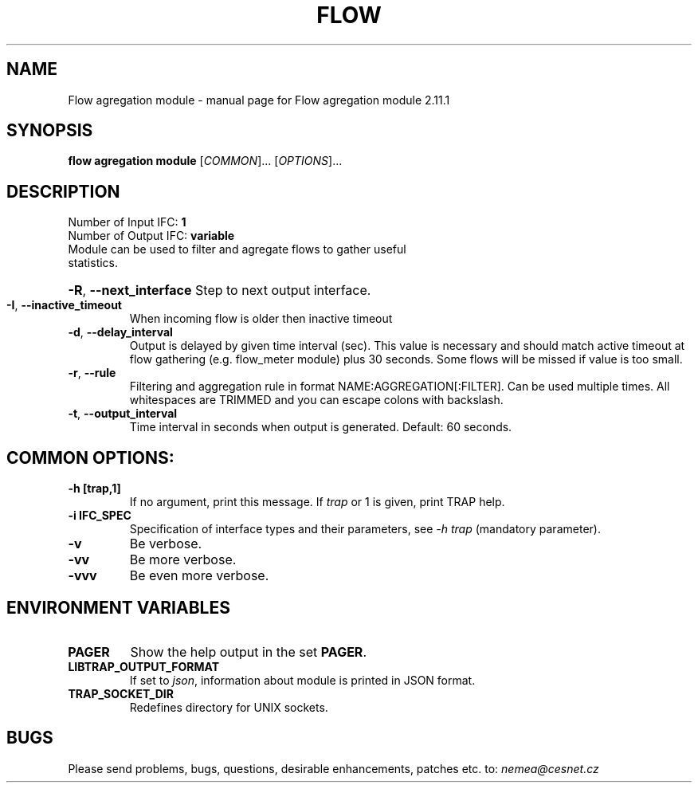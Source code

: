 .TH FLOW AGREGATION MODULE "1" "May 2019" "2.11.1 Flow agregation module" "User Commands"
.SH NAME
Flow agregation module \- manual page for Flow agregation module 2.11.1
.SH SYNOPSIS
.B flow agregation module
[\fICOMMON\fR]... [\fIOPTIONS\fR]...
.SH DESCRIPTION
.TP
Number of Input IFC: \fB1\fR
..
.TP
Number of Output IFC: \fBvariable\fR
..
.TP
Module can be used to filter and agregate flows to gather useful statistics.
.HP
\fB\-R\fR, \fB\-\-next_interface\fR
Step to next output interface.
.TP
\fB\-I\fR, \fB\-\-inactive_timeout\fR
When incoming flow is older then inactive timeout
.TP
\fB\-d\fR, \fB\-\-delay_interval\fR
Output is delayed by given time interval (sec). This value is necessary and should match active timeout at flow gathering (e.g. flow_meter module) plus 30 seconds. Some flows will be missed if value is too small.
.TP
\fB\-r\fR, \fB\-\-rule\fR
Filtering and aggregation rule in format NAME:AGGREGATION[:FILTER]. Can be used multiple times. All whitespaces are TRIMMED and you can escape colons with backslash.
.TP
\fB\-t\fR, \fB\-\-output_interval\fR
Time interval in seconds when output is generated. Default: 60 seconds.
.TP
.SH COMMON OPTIONS:
.TP
\fB\-h\fR \fB[trap,1]\fR
If no argument, print this message. If \fItrap\fR or 1 is given, print TRAP help.
.TP
\fB\-i\fR \fBIFC_SPEC\fR
Specification of interface types and their parameters, see \fI\-h trap\fR (mandatory parameter).
.TP
\fB\-v\fR
Be verbose.
.TP
\fB\-vv\fR
Be more verbose.
.TP
\fB\-vvv\fR
Be even more verbose.
.SH ENVIRONMENT VARIABLES
.TP
\fBPAGER\fR
Show the help output in the set \fBPAGER\fR.
.TP
\fBLIBTRAP_OUTPUT_FORMAT\fR
If set to \fIjson\fR, information about module is printed in JSON format.
.TP
\fBTRAP_SOCKET_DIR\fR
Redefines directory for UNIX sockets.
.SH BUGS
Please send problems, bugs, questions, desirable enhancements, patches etc. to:
\fInemea@cesnet.cz\fR

